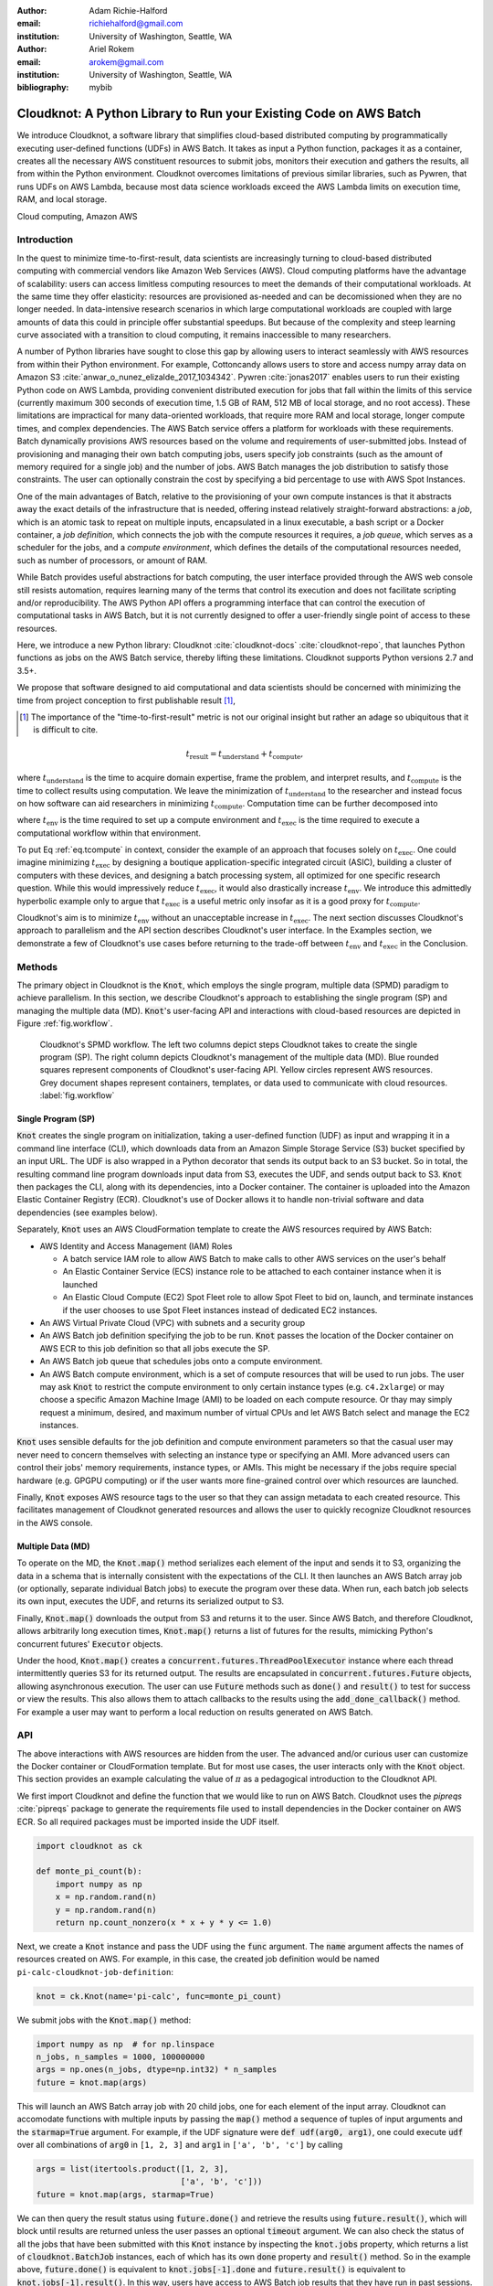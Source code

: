 :author: Adam Richie-Halford
:email: richiehalford@gmail.com
:institution: University of Washington, Seattle, WA

:author: Ariel Rokem
:email: arokem@gmail.com
:institution: University of Washington, Seattle, WA

:bibliography: mybib

------------------------------------------------------------------
Cloudknot: A Python Library to Run your Existing Code on AWS Batch
------------------------------------------------------------------

.. class:: abstract

   We introduce Cloudknot, a software library that simplifies
   cloud-based distributed computing by programmatically executing
   user-defined functions (UDFs) in AWS Batch. It takes as input
   a Python function, packages it as a container, creates all the
   necessary AWS constituent resources to submit jobs, monitors their
   execution and gathers the results, all from within the Python
   environment. Cloudknot overcomes limitations of previous similar
   libraries, such as Pywren, that runs UDFs on AWS Lambda, because most
   data science workloads exceed the AWS Lambda limits on execution
   time, RAM, and local storage.

.. class:: keywords

   Cloud computing, Amazon AWS


Introduction
------------

In the quest to minimize time-to-first-result, data scientists
are increasingly turning to cloud-based distributed computing with
commercial vendors like Amazon Web Services (AWS). Cloud computing
platforms have the advantage of scalability: users can access limitless
computing resources to meet the demands of their computational
workloads. At the same time they offer elasticity: resources are
provisioned as-needed and can be decomissioned when they are no longer
needed. In data-intensive research scenarios in which large
computational workloads are coupled with large amounts of data this
could in principle offer substantial speedups. But because of the
complexity and steep learning curve associated with a transition to
cloud computing, it remains inaccessible to many researchers.

A number of Python libraries have sought to close this gap
by allowing users to interact seamlessly with AWS resources
from within their Python environment. For example, Cottoncandy
allows users to store and access numpy array data on Amazon S3
:cite:`anwar_o_nunez_elizalde_2017_1034342`. Pywren :cite:`jonas2017`
enables users to run their existing Python code on AWS Lambda, providing
convenient distributed execution for jobs that fall within the limits of
this service (currently maximum 300 seconds of execution time, 1.5 GB of
RAM, 512 MB of local storage, and no root access). These limitations are
impractical for many data-oriented workloads, that require more RAM and
local storage, longer compute times, and complex dependencies. The AWS
Batch service offers a platform for workloads with these requirements.
Batch dynamically provisions AWS resources based on the volume and
requirements of user-submitted jobs. Instead of provisioning and
managing their own batch computing jobs, users specify job constraints
(such as the amount of memory required for a single job) and the number
of jobs. AWS Batch manages the job distribution to satisfy those
constraints. The user can optionally constrain the cost by specifying a
bid percentage to use with AWS Spot Instances.

One of the main advantages of Batch, relative to the provisioning of
your own compute instances is that it abstracts away the exact details
of the infrastructure that is needed, offering instead relatively
straight-forward abstractions: a *job*, which is an atomic task to
repeat on multiple inputs, encapsulated in a linux executable, a bash
script or a Docker container, a *job definition*, which connects the
job with the compute resources it requires, a *job queue*, which serves
as a scheduler for the jobs, and a *compute environment*, which defines
the details of the computational resources needed, such as number of
processors, or amount of RAM.

While Batch provides useful abstractions for batch computing, the user
interface provided through the AWS web console still resists automation,
requires learning many of the terms that control its execution and does
not facilitate scripting and/or reproducibility. The AWS Python API
offers a programming interface that can control the execution of
computational tasks in AWS Batch, but it is not currently designed
to offer a user-friendly single point of access to these resources.

Here, we introduce a new Python library: Cloudknot
:cite:`cloudknot-docs` :cite:`cloudknot-repo`, that launches Python
functions as jobs on the AWS Batch service, thereby lifting these
limitations. Cloudknot supports Python versions 2.7 and 3.5+.

We propose that software designed to aid computational and data
scientists should be concerned with minimizing the time from
project conception to first publishable result [#]_,

.. [#] The importance of the "time-to-first-result" metric is not
       our original insight but rather an adage so ubiquitous that it
       is difficult to cite.

.. math::

   t_\mathrm{result} = t_\mathrm{understand} + t_\textrm{compute},

where :math:`t_\mathrm{understand}` is the time to acquire
domain expertise, frame the problem, and interpret results, and
:math:`t_\mathrm{compute}` is the time to collect results using
computation. We leave the minimization of :math:`t_\mathrm{understand}`
to the researcher and instead focus on how software can aid researchers
in minimizing :math:`t_\mathrm{compute}`. Computation time can be
further decomposed into

.. math::
   :label: eq.tcompute

   t_\mathrm{compute} = t_\textrm{env} + t_\mathrm{exec},

where :math:`t_\mathrm{env}` is the time required to set up a
compute environment and :math:`t_\mathrm{exec}` is the time required
to execute a computational workflow within that environment.

To put Eq :ref:`eq.tcompute` in context, consider the example of an
approach that focuses solely on :math:`t_\mathrm{exec}`. One could
imagine minimizing :math:`t_\mathrm{exec}` by designing a boutique
application-specific integrated circuit (ASIC), building a cluster of
computers with these devices, and designing a batch processing system,
all optimized for one specific research question. While this would
impressively reduce :math:`t_\mathrm{exec}`, it would also drastically
increase :math:`t_\mathrm{env}`. We introduce this admittedly hyperbolic
example only to argue that :math:`t_\mathrm{exec}` is a useful metric
only insofar as it is a good proxy for :math:`t_\mathrm{compute}`.

Cloudknot's aim is to minimize :math:`t_\mathrm{env}` without an
unacceptable increase in :math:`t_\mathrm{exec}`. The next section
discusses Cloudknot's approach to parallelism and the API section
describes Cloudknot's user interface. In the Examples section, we
demonstrate a few of Cloudknot's use cases before returning to the
trade-off between :math:`t_\mathrm{env}` and :math:`t_\mathrm{exec}` in
the Conclusion.


Methods
-------

The primary object in Cloudknot is the :code:`Knot`, which employs the
single program, multiple data (SPMD) paradigm to achieve parallelism.
In this section, we describe Cloudknot's approach to establishing the
single program (SP) and managing the multiple data (MD). :code:`Knot`'s
user-facing API and interactions with cloud-based resources are depicted
in Figure :ref:`fig.workflow`.

.. figure:: figures/cloudknot_workflow.pdf

   Cloudknot's SPMD workflow. The left two columns depict steps
   Cloudknot takes to create the single program (SP). The right column
   depicts Cloudknot's management of the multiple data (MD). Blue
   rounded squares represent components of Cloudknot's user-facing
   API. Yellow circles represent AWS resources. Grey document shapes
   represent containers, templates, or data used to communicate with
   cloud resources.
   :label:`fig.workflow`


Single Program (SP)
~~~~~~~~~~~~~~~~~~~

:code:`Knot` creates the single program on initialization, taking a
user-defined function (UDF) as input and wrapping it in a command line
interface (CLI), which downloads data from an Amazon Simple Storage
Service (S3) bucket specified by an input URL. The UDF is also wrapped in
a Python decorator that sends its output back to an S3 bucket. So in
total, the resulting command line program downloads input data from S3,
executes the UDF, and sends output back to S3. :code:`Knot` then packages
the CLI, along with its dependencies, into a Docker container. The
container is uploaded into the Amazon Elastic Container Registry (ECR).
Cloudknot's use of Docker allows it to handle non-trivial software and
data dependencies (see examples below).

Separately, :code:`Knot` uses an AWS CloudFormation template to create
the AWS resources required by AWS Batch:

- AWS Identity and Access Management (IAM) Roles

  - A batch service IAM role to allow AWS Batch to make calls to other
    AWS services on the user's behalf

  - An Elastic Container Service (ECS) instance role to be attached to each
    container instance when it is launched

  - An Elastic Cloud Compute (EC2) Spot Fleet role to allow Spot Fleet to bid
    on, launch, and terminate instances if the user chooses to use Spot Fleet
    instances instead of dedicated EC2 instances.

- An AWS Virtual Private Cloud (VPC) with subnets and a security group

- An AWS Batch job definition specifying the job to be run. :code:`Knot`
  passes the location of the Docker container on AWS ECR to this job
  definition so that all jobs execute the SP.

- An AWS Batch job queue that schedules jobs onto a compute environment.

- An AWS Batch compute environment, which is a set of compute resources
  that will be used to run jobs. The user may ask :code:`Knot` to
  restrict the compute environment to only certain instance types (e.g.
  ``c4.2xlarge``) or may choose a specific Amazon Machine Image (AMI)
  to be loaded on each compute resource. Or thay may simply request a
  minimum, desired, and maximum number of virtual CPUs and let AWS Batch
  select and manage the EC2 instances.

:code:`Knot` uses sensible defaults for the job definition and compute
environment parameters so that the casual user may never need to concern
themselves with selecting an instance type or specifying an AMI. More advanced
users can control their jobs' memory requirements, instance types, or AMIs.
This might be necessary if the jobs require special hardware (e.g. GPGPU
computing) or if the user wants more fine-grained control over which resources
are launched.

Finally, :code:`Knot` exposes AWS resource tags to the user so that
they can assign metadata to each created resource. This facilitates
management of Cloudknot generated resources and allows the user to
quickly recognize Cloudknot resources in the AWS console.


Multiple Data (MD)
~~~~~~~~~~~~~~~~~~

To operate on the MD, the :code:`Knot.map()` method serializes each
element of the input and sends it to S3, organizing the data in a schema
that is internally consistent with the expectations of the CLI. It then
launches an AWS Batch array job (or optionally, separate individual
Batch jobs) to execute the program over these data. When run, each batch
job selects its own input, executes the UDF, and returns its serialized
output to S3.

.. S3 transfers within the data center: If the instances and bucket are
   in the same region, then users shouldn't pay for transfer from S3 to
   instance and back. Only for transfer out of the data center (i.e.
   from local machine to S3 and back. I don't think we need to mention
   this detail in the paper. It's too in the weeds and anyone interested
   can read it in the docs. If we do, we should talk about how the user
   can use functions in ck.config to change their bucket region to match
   the instance region.

Finally, :code:`Knot.map()` downloads the output from S3 and returns
it to the user. Since AWS Batch, and therefore Cloudknot, allows
arbitrarily long execution times, :code:`Knot.map()` returns a list
of futures for the results, mimicking Python's concurrent futures'
:code:`Executor` objects.

Under the hood, :code:`Knot.map()` creates a
:code:`concurrent.futures.ThreadPoolExecutor` instance where each
thread intermittently queries S3 for its returned output. The results
are encapsulated in :code:`concurrent.futures.Future` objects, allowing
asynchronous execution. The user can use :code:`Future` methods such
as :code:`done()` and :code:`result()` to test for success or view the
results. This also allows them to attach callbacks to the results using
the :code:`add_done_callback()` method. For example a user may want to
perform a local reduction on results generated on AWS Batch.


API
---

The above interactions with AWS resources are hidden from the user.
The advanced and/or curious user can customize the Docker container or
CloudFormation template. But for most use cases, the user interacts
only with the :code:`Knot` object. This section provides an example
calculating the value of :math:`\pi` as a pedagogical introduction to
the Cloudknot API.

We first import Cloudknot and define the function that we would like to
run on AWS Batch. Cloudknot uses the `pipreqs` :cite:`pipreqs` package
to generate the requirements file used to install dependencies in the
Docker container on AWS ECR. So all required packages must be imported
inside the UDF itself.

.. code-block:: python

   import cloudknot as ck

   def monte_pi_count(b):
       import numpy as np
       x = np.random.rand(n)
       y = np.random.rand(n)
       return np.count_nonzero(x * x + y * y <= 1.0)

Next, we create a :code:`Knot` instance and pass the UDF using the
:code:`func` argument. The :code:`name` argument affects the names of
resources created on AWS. For example, in this case, the created job
definition would be named ``pi-calc-cloudknot-job-definition``:

.. code-block:: python

   knot = ck.Knot(name='pi-calc', func=monte_pi_count)

We submit jobs with the :code:`Knot.map()` method:

.. code-block:: python

   import numpy as np  # for np.linspace
   n_jobs, n_samples = 1000, 100000000
   args = np.ones(n_jobs, dtype=np.int32) * n_samples
   future = knot.map(args)

This will launch an AWS Batch array job with 20 child jobs, one for each
element of the input array. Cloudknot can accomodate functions with
multiple inputs by passing the :code:`map()` method a sequence of tuples
of input arguments and the :code:`starmap=True` argument. For example,
if the UDF signature were :code:`def udf(arg0, arg1)`, one could execute
:code:`udf` over all combinations of :code:`arg0` in ``[1, 2, 3]`` and
:code:`arg1` in ``['a', 'b', 'c']`` by calling

.. code-block:: python

   args = list(itertools.product([1, 2, 3],
                                 ['a', 'b', 'c']))
   future = knot.map(args, starmap=True)

We can then query the result status using :code:`future.done()`
and retrieve the results using :code:`future.result()`, which
will block until results are returned unless the user passes an
optional :code:`timeout` argument. We can also check the status
of all the jobs that have been submitted with this :code:`Knot`
instance by inspecting the :code:`knot.jobs` property, which returns
a list of :code:`cloudknot.BatchJob` instances, each of which
has its own :code:`done` property and :code:`result()` method.
So in the example above, :code:`future.done()` is equivalent to
:code:`knot.jobs[-1].done` and :code:`future.result()` is equivalent to
:code:`knot.jobs[-1].result()`. In this way, users have access to AWS
Batch job results that they have run in past sessions.

In this pedagogical example, we are estimating :math:`\pi` using the
Monte Carlo method. :code:`Knot.map()` returns a future for an array
of counts of random points that fall within the circle enclosed by the
unit square. To get the final estimate of :math:`\pi`, we need to sum
all the elements of this array and divide by four, a simple use case for
:code:`future.add_done_callback()`:

.. code-block:: python

   PI = 0.0
   n_total = n_samples * n_jobs
   def pi_from_future(future):
       global PI
       PI = 4.0 * np.sum(future.result()) / n_total

   future.add_done_callback(pi_from_future)

Lastly, without navigating to the AWS console, we can get a quick
summary of the status of all jobs submitted with this :code:`Knot` using

.. code-block:: python

   >>> knot.view_jobs()
   Job ID          Name           Status
   ----------------------------------------
   fcd2a14b...     pi-calc-0      PENDING


Examples
--------

In this section, we will present a few use-cases of Cloudknot, including real
life uses of the software in data analysis. We will start with examples that
have minimal software and data dependencies, and increase the complexity by
adding first data dependencies and subsequently complex software and resource
dependencies.


Solving differential equations
~~~~~~~~~~~~~~~~~~~~~~~~~~~~~~

Simulations executed with Cloudknot do not have to comply with any
particular memory or time limitations. This is in contrast to Pywren's
limitations, which stem from the use of the AWS Lambda service. On
the other hand, Cloudknot's use of AWS Batch increases the overhead
associated with creating AWS resources and uploading a Docker container
to ECR. While this infrastructure setup time can be minimized by reusing
AWS resources that were created in a previous session, this setup time
suits use-cases for which execution time is much greater than the time
required to create the necessary resources on AWS.

To demonstrate this, we used Cloudknot and Pywren to find the steady-state
solution to the two-dimensional heat equation by the Gauss-Seidel method
:cite:`templates-linear-sys`. The method chosen is suboptimal, as is the
specific implementation of the method, and serves only as a benchmarking tool.
In this unrealistic example, we wish to parallelize execution both over a range
of different boundary conditions and over a range of grid sizes.

First, we hold the grid size constant at 10 x 10 and parallelize over
different temperature constraints on one edge of the simulation grid. We
investigate the scaling of job execution time as a function of the size
of the argument array. In Figure :ref:`fig.nargsscaling` we show the
execution time as a function of the length of the argument array (with
a :math:`\log_2` scale on both axes). The default :code:`Knot` instance
has a maximum of 256 vCPUs in its compute environment and a desired
vCPUs setting of 8. We testing scaling using these default parameters
and also using a custom parameters with :code:`min_vcpus=512`,
:code:`desired_vcpus=2048`, and :code:`max_vcpus=4096`. These tests
were also limited by the EC2 service limits for our region and account,
which vary by instance type but never exceeded 200 instances. The user
interested in maximizing throughput could request limit increases.
Regardless of the :code:`Knot` parameters, Pywren outperformed Cloudknot
at all argument array sizes. Indeed, Pywren appears to achieve
:math:`\mathcal{O}(1)` scaling for much of the argument range, revealing
AWS Lambda's capabilities for massively parallel computation.

.. figure:: figures/nargsscaling.png

   Execution time to find solutions of the 2D heat equation for many
   different temperature constraints on a 10x10 grid. We show scaling
   as a function of the number of constraints for Pywren, the default
   Cloudknot configuration, and a Cloudknot configuration with more
   available vCPUs. Pywren outperforms Cloudknot in all cases. We posit
   that the additional overhead associated with building the Docker
   image, along with EC2 service limits limited Cloudknot's throughput.
   :label:`fig.nargsscaling`

For the data in Figure :ref:`fig.syssizescaling`, we still parallelized
over only five different temperature constraints, but we did so
for increasing grid sizes. Grid sizes beyond 125 x 125 required an
individual job execution time that exceeded the AWS Lambda execution
limit of 300s. So Pywren was unable to compute on the larger grid sizes.
There is a crossover point around 80 x 80 where Cloudknot outperforms
Pywren. Before this point, AWS Lambda's fast triggering and continuous
scaling surpass the AWS Batch queueing system. Conversely, past this
point the compute power of each individual EC2 instance launched by
AWS Batch is enough to compensate for the difference in queueing
performance.

.. figure:: figures/syssizescaling.png

   Execution time to find five solutions to the 2D heat equation
   as a function of grid size. Grid sizes above 125 x 125 exceed
   Pywren's limit on execution time of 300 sec. The cross-over point at
   around 80 x 80 occurs when it is more beneficial to have the more
   powerful EC2 instances provided by Cloudknot with AWS Batch than the
   massively parallel execution provided by Pywren with AWS Lambda.
   :label:`fig.syssizescaling`

Taken together, Figures :ref:`fig.nargsscaling` and
:ref:`fig.syssizescaling` indicate that if a UDF can be executed within
AWS Lambda's execution time and memory limitations and does not have
software and data dependencies that would prohibit using Pywren, it
should be parallelized on AWS using Pywren rather than Cloudknot.
However, when simulations are too large or complicated to fit well into
Pywren's stateless function framework, Cloudknot is the appropriate tool
to simplify their distributed execution on AWS. Pywren's authors note
that the AWS Lambda limits are not fixed and are likely to improve. We
agree and note only that EC2 and AWS Batch limitations are likely to
improve alongside the Lambda increases. It is likely that there will
always exist scientific workloads in the region between the two sets of
limitations.


Data Dependencies: Analysis of magnetic resonance imaging data
~~~~~~~~~~~~~~~~~~~~~~~~~~~~~~~~~~~~~~~~~~~~~~~~~~~~~~~~~~~~~~~

Because Cloudknot is run on the standard AWS infrastructure, it allows
specification of complex and large data dependencies. Dependency of
individual tasks on data can be addressed by preloading the data into
object storage on S3, and then downloading of individual bits of data
needed to complete each task into the individual worker machines.

As an example, we implemented a pipeline for analysis of human MRI
data. Human MRI data is a good use-case for a system such as Cloudknot,
because much of the analysis in computational pipelines that analyze
this type of data proceeds in an embarassingly parallel manner: even for
large data-sets with multiple subjects, a large part of the analysis is
conducted first at the level of each individual brain, and aggregation
of information across brains is typically done after many preprocessing
and analysis stages are done at the level of each individual.

For example, diffusion MRI (dMRI) is a method that measures the
properties of the connections between different regions of the brain.
Over the last few decades, this method has been used to establish the
role of these connections in many different cognitive and behavioral
properties of the human brain, and to delineate the role that the
biology of these connections plays in neurological and psychiatric
disorders :cite:`Wandell2016-ms`. Because of the interest in these
connections, several large consortium efforts for data collection have
aggregated large datasets of human dMRI data from multiple different
subjects :cite:`Glasser2016-qk`.

In the analysis of dMRI data, the first few steps are done at the
individual level. For example: selection of regions of interest within
each image, denoising and initial modeling of the data. In a previous
study, we implemented a dMRI analysis pipeline that contained these
steps and we used it to compare several Big Data systems as a basis for
efficient scientific image processing :cite:`mehta2017comparative`.
Here, we reused this pipeline. This allows us to compare the performance
of Cloudknot directly against the performance of several alternative
systems for distributed computing that were studied in our previous
work: Spark :cite:`Zaharia2010-rp`, Myria :cite:`Halperin2014-vu` and
Dask :cite:`Rocklin2015-ra`

In Cloudknot, we used the reference implementation from this previous
study written in Python, and using methods implemented in Python and
Cython in Dipy :cite:`Garyfallidis2014`. In contrast to the other
systems, essentially no changes had to be made to the reference
implementation when using Cloudknot, except to download data from S3
into the individual instances. Parallelization was implemented only at
the level of individual subjects, and a naive serial approach was taken
at the level of each individual.

We found that with a small number of subjects this reference
implementation is significantly slower with Cloudknot compared with the
parallelized implementation in these other systems. But the relative
advantage of these systems diminshes substantially as the number of
subjects grows larger (Figure :ref:`fig.mribenchmark`), and the benefits
of parallelization across subjects starts to be more substantial. With
25 subjects (the largest number we used), Cloudknot is less than 10% slower
than Spark and Myria, and less than 25% slower than Dask (which was the
fastest at that scale, among the systems we previously benchmarked).

There are two important caveats to this analysis: the first is that
the analysis with the other systems was conducted on a cluster with a
fixed allocation of 16 nodes (each node was an AWS r3.2xlarge instance
with 8 vCPUs). The benchmark code does run faster with more nodes
added to the cluster (see :cite:`mehta2017comparative` for details).
Notably, even for the largest amount of data that was benchmarked (25
subjects), Cloudknot deployed only two instances of the r4.16xlarge
type -- each with 64 vCPUs and 488 GB of RAM. In terms of RAM, this
is the equivalent of a 16 node cluster of r3.2xlarge instances, but
the number of CPUs deployed to the task is about half. As shown above,
additional scaling can be reached in Cloudknot by expanding the cluster
with :code:`min_vcpus`. The second caveat to these results is that that
the comparison timing data for the other systems is from early 2017, and
these systems may have evolved and improved since.

.. figure:: figures/mri_benchmark.png

   MRI analysis pipeline with data requirements. A comparison of
   Cloudknot performance to other parallel computing systems: Dask,
   Spark and Myria, based on a previous benchmark
   :cite:`mehta2017comparative`. Cloudknot is orders of magnitude
   slower for small amounts of data, but reaches within 10-25 %
   of these systems' performance for large amounts of data.
   :label:`fig.mribenchmark`


Data and software dependencies: analysis of microscopy data
~~~~~~~~~~~~~~~~~~~~~~~~~~~~~~~~~~~~~~~~~~~~~~~~~~~~~~~~~~~~~

The MRI example demonstrates the use of a large and rather complex
dataset. In addition, Cloudknot can manage complex software
dependencies. Researchers in cell biology, molecular engineering and
nano-engineering are also increasingly relying on methods that generate
large amounts of data and on analysis that requires large amounts
of computing power. For example, in experiments that evaluate the
mobility of synthetically designed nano-particles in biological tissue
:cite:`Nance2017-xp`, :cite:`Nance2012-nu`, researchers may record
movies of microscopic images of the tissue at high spatial and temporal
resolution and with a wide field of view, resulting in large amounts of
image data, often stored in multiple large files.

To analyze these experiments, researchers rely on software implemented
in ImageJ for particle segmentation and tracking, such as TrackMate
:cite:`Tinevez2017-ti`. However, when applied to large amounts of data,
using TrackMate serially in each experiment can be prohibitively time
consuming. One solution is to divide the movies spatially into smaller
field of view movies, and analyze them in parallel.

ImageJ and Trackmate are both written in Java, and can be scripted using
Jython. This implies complex software dependencies, because the software
requires installation of the ImageJ Jython runtime. Because Cloudknot
relies on docker, this installation can be managed using the command
line interface (i.e. :code:`wget`). Once a docker image is created that
contains the software dependencies for a particular analysis, Python
code can be written on top of it to execute system calls that will run
the analysis. This approach was recently implemented in :cite:`Curtis2018`.

Additional complexity in this use-case is caused by the volume of data.
Because of the data size in this case, a custom AMI had to be created
from the AWS Batch AMI, that includes a larger volume (Batch AMI volumes
are limited to 30 GB of disk-space).

Conclusion
----------

Cloudknot simplifies cloud-based distributed computing by
programmatically executing UDFs in AWS Batch. This lowers the barrier to
cloud computing and allows users to launch massive workloads at
scale all from within their Python environment.

We have demonstrated Cloudknot's ability to handle complicated
data and software dependencies using real-world examples from
neuroimaging and microscopy. And we've included scaling analyses
that show that Cloudknot performs comparably to other distributed
computing frameworks. On one hand, scaling charts like the ones in
Figures :ref:`fig.nargsscaling`, :ref:`fig.syssizescaling`, and
:ref:`fig.mribenchmark` are important because they show that Cloudknot
does not introduce undue overhead burden and exploits the scaling
efficiency of the underlying AWS Batch infrastructure.

On the other hand, the scaling results in this paper, indeed most
scaling results in general, measure :math:`t_\mathrm{exec}` from
Eq :ref:`eq.tcompute`, capturing only partial information about
:math:`t_\mathrm{compute}`. Precisely measuring :math:`t_\mathrm{env}`
including the time for users to learn a new system is a human computer
interaction (HCI) problem that was beyond our expertise and resource
limitations to solve at this time. But we believe an extra 30-50% in
execution time may be acceptable when users do not need to learn a
new queueing system or batch processing language nor do they have to
select from a dizzying array of instance types. Beginning Cloudknot
users simply add an extra import statement, instantiate a :code:`Knot`
object, call the :code:`map()` method, and wait for results. But because
Cloudknot is built using Docker and the AWS Batch infrastructure, it can
accomodate the needs of more advanced users who want to augment their
Dockerfiles or specify instance types.

Cloudknot's simplified API and ability to achieve rough parity with
other distributed computing frameworks makes it a viable tool for
researchers who want distributed execution of their computational
workflow, from within their Python environment, without the steep
learning curve of learning a new platform.


Acknowledgements
----------------

This work was funded through a grant from the Gordon & Betty Moore
Foundation and the Alfred P. Sloan Foundation to the University of
Washington eScience Institute. Thanks to Chad Curtis and Elizabth Nance
for the collaboration on the implementation of a Cloudknot pipeline for
analysis of microscopy data.


References
----------
